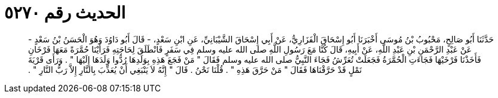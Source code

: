 
= الحديث رقم ٥٢٧٠

[quote.hadith]
حَدَّثَنَا أَبُو صَالِحٍ، مَحْبُوبُ بْنُ مُوسَى أَخْبَرَنَا أَبُو إِسْحَاقَ الْفَزَارِيُّ، عَنْ أَبِي إِسْحَاقَ الشَّيْبَانِيِّ، عَنِ ابْنِ سَعْدٍ، - قَالَ أَبُو دَاوُدَ وَهُوَ الْحَسَنُ بْنُ سَعْدٍ - عَنْ عَبْدِ الرَّحْمَنِ بْنِ عَبْدِ اللَّهِ، عَنْ أَبِيهِ، قَالَ كُنَّا مَعَ رَسُولِ اللَّهِ صلى الله عليه وسلم فِي سَفَرٍ فَانْطَلَقَ لِحَاجَتِهِ فَرَأَيْنَا حُمَّرَةً مَعَهَا فَرْخَانِ فَأَخَذْنَا فَرْخَيْهَا فَجَاءَتِ الْحُمَّرَةُ فَجَعَلَتْ تُعَرِّشُ فَجَاءَ النَّبِيُّ صلى الله عليه وسلم فَقَالَ ‏"‏ مَنْ فَجَعَ هَذِهِ بِوَلَدِهَا رُدُّوا وَلَدَهَا إِلَيْهَا ‏"‏ ‏.‏ وَرَأَى قَرْيَةَ نَمْلٍ قَدْ حَرَّقْنَاهَا فَقَالَ ‏"‏ مَنْ حَرَّقَ هَذِهِ ‏"‏ ‏.‏ قُلْنَا نَحْنُ ‏.‏ قَالَ ‏"‏ إِنَّهُ لاَ يَنْبَغِي أَنْ يُعَذِّبَ بِالنَّارِ إِلاَّ رَبُّ النَّارِ ‏"‏ ‏.‏